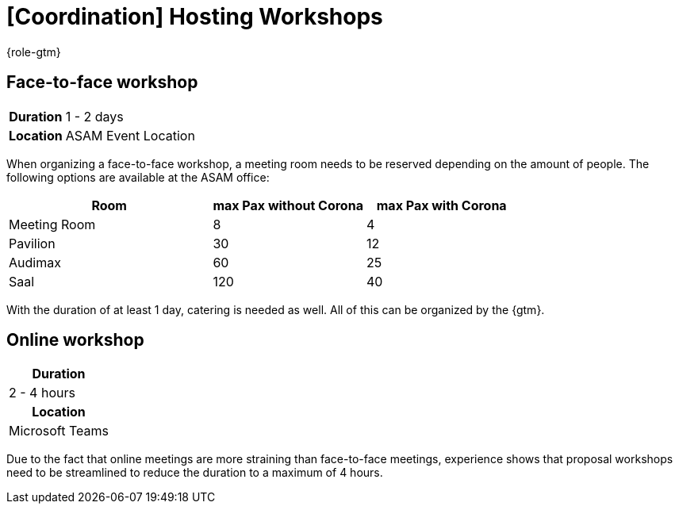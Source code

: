 = [Coordination] Hosting Workshops
:description: Describes general steps for hosting a workshop.
:keywords: workshop

{role-gtm}

//tag::body[]
== Face-to-face workshop

[cols="1,3"]
|===
h|Duration
| 1 - 2 days

h|Location
| ASAM Event Location
|===

When organizing a face-to-face workshop, a meeting room needs to be reserved depending on the amount of people.
The following options are available at the ASAM office:

[cols="4,3,3"]
|===
|Room           | max Pax without Corona    | max Pax with Corona

|Meeting Room
| 8
| 4

|Pavilion
| 30
| 12

|Audimax
| 60
| 25

|Saal
| 120
| 40
|===

With the duration of at least 1 day, catering is needed as well.
All of this can be organized by the {gtm}.

== Online workshop

|===
h|Duration
| 2 - 4 hours

h|Location
| Microsoft Teams
|===

Due to the fact that online meetings are more straining than face-to-face meetings, experience shows that proposal workshops need to be streamlined to reduce the duration to a maximum of 4 hours.

//end::body[]